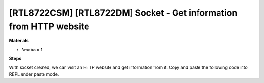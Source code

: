 .. amebaDocs documentation master file, created by
   sphinx-quickstart on Fri Dec 18 01:57:15 2020.
   You can adapt this file completely to your liking, but it should at least
   contain the root `toctree` directive.

=====================================================================
[RTL8722CSM] [RTL8722DM] Socket - Get information from HTTP website
=====================================================================

**Materials**

* Ameba x 1

**Steps**

With socket created, we can visit an HTTP website and get information from it. Copy and paste the following code into REPL under paste mode.

.. code-block:: html
   :linenos:
   
   import socket
   from wireless import WLAN
   wifi = WLAN(mode = WLAN.STA)
   wifi.connect(ssid = "YourWiFiSSID", pswd = "YourPassword") # change the ssid and pswd to yours
   def http_get(url):
    	_, _, host, path = url.split('/', 3)
    	c = socket.SOCK()
    	# We are visiting MicroPython official website's test page
    	c.connect(host, 80) 
    	c.send(bytes('GET /%s HTTP/1.0\r\nHost: %s\r\n\r\n' % (path, host), 'utf8'))
    	while True:
        	data = c.recv(100)
        	if data:
            	print(str(data,'utf8'), end='')
        	else:
            	break
   http_get('http://micropython.org/ks/test.html')


